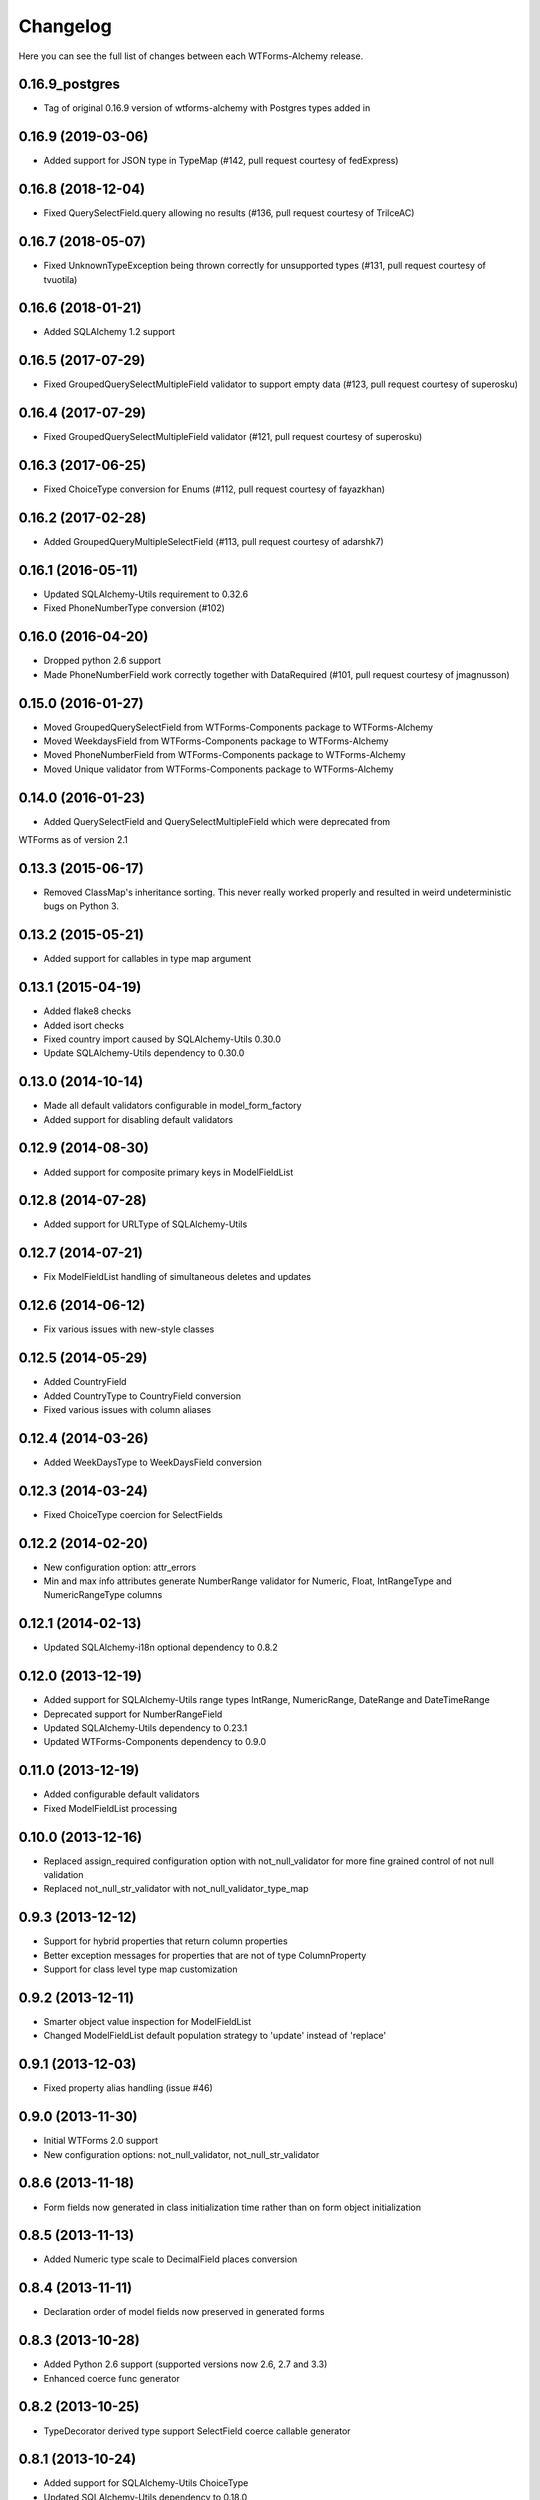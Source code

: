 Changelog
=========

Here you can see the full list of changes between each WTForms-Alchemy release.

0.16.9_postgres
^^^^^^^^^^^^^^^
- Tag of original 0.16.9 version of wtforms-alchemy with Postgres types added in

0.16.9 (2019-03-06)
^^^^^^^^^^^^^^^^^^^

- Added support for JSON type in TypeMap (#142, pull request courtesy of fedExpress)


0.16.8 (2018-12-04)
^^^^^^^^^^^^^^^^^^^

- Fixed QuerySelectField.query allowing no results (#136, pull request courtesy of TrilceAC)


0.16.7 (2018-05-07)
^^^^^^^^^^^^^^^^^^^

- Fixed UnknownTypeException being thrown correctly for unsupported types (#131, pull request courtesy of tvuotila)


0.16.6 (2018-01-21)
^^^^^^^^^^^^^^^^^^^

- Added SQLAlchemy 1.2 support


0.16.5 (2017-07-29)
^^^^^^^^^^^^^^^^^^^

- Fixed GroupedQuerySelectMultipleField validator to support empty data (#123, pull request courtesy of superosku)


0.16.4 (2017-07-29)
^^^^^^^^^^^^^^^^^^^

- Fixed GroupedQuerySelectMultipleField validator (#121, pull request courtesy of superosku)


0.16.3 (2017-06-25)
^^^^^^^^^^^^^^^^^^^

- Fixed ChoiceType conversion for Enums (#112, pull request courtesy of fayazkhan)


0.16.2 (2017-02-28)
^^^^^^^^^^^^^^^^^^^

- Added GroupedQueryMultipleSelectField (#113, pull request courtesy of adarshk7)


0.16.1 (2016-05-11)
^^^^^^^^^^^^^^^^^^^

- Updated SQLAlchemy-Utils requirement to 0.32.6
- Fixed PhoneNumberType conversion (#102)


0.16.0 (2016-04-20)
^^^^^^^^^^^^^^^^^^^

- Dropped python 2.6 support
- Made PhoneNumberField work correctly together with DataRequired (#101, pull request courtesy of jmagnusson)


0.15.0 (2016-01-27)
^^^^^^^^^^^^^^^^^^^

- Moved GroupedQuerySelectField from WTForms-Components package to WTForms-Alchemy
- Moved WeekdaysField from WTForms-Components package to WTForms-Alchemy
- Moved PhoneNumberField from WTForms-Components package to WTForms-Alchemy
- Moved Unique validator from WTForms-Components package to WTForms-Alchemy


0.14.0 (2016-01-23)
^^^^^^^^^^^^^^^^^^^

- Added QuerySelectField and QuerySelectMultipleField which were deprecated from
WTForms as of version 2.1


0.13.3 (2015-06-17)
^^^^^^^^^^^^^^^^^^^

- Removed ClassMap's inheritance sorting. This never really worked properly and resulted in weird undeterministic bugs on Python 3.


0.13.2 (2015-05-21)
^^^^^^^^^^^^^^^^^^^

- Added support for callables in type map argument


0.13.1 (2015-04-19)
^^^^^^^^^^^^^^^^^^^

- Added flake8 checks
- Added isort checks
- Fixed country import caused by SQLAlchemy-Utils 0.30.0
- Update SQLAlchemy-Utils dependency to 0.30.0


0.13.0 (2014-10-14)
^^^^^^^^^^^^^^^^^^^

- Made all default validators configurable in model_form_factory
- Added support for disabling default validators


0.12.9 (2014-08-30)
^^^^^^^^^^^^^^^^^^^

- Added support for composite primary keys in ModelFieldList


0.12.8 (2014-07-28)
^^^^^^^^^^^^^^^^^^^

- Added support for URLType of SQLAlchemy-Utils


0.12.7 (2014-07-21)
^^^^^^^^^^^^^^^^^^^

- Fix ModelFieldList handling of simultaneous deletes and updates


0.12.6 (2014-06-12)
^^^^^^^^^^^^^^^^^^^

- Fix various issues with new-style classes


0.12.5 (2014-05-29)
^^^^^^^^^^^^^^^^^^^

- Added CountryField
- Added CountryType to CountryField conversion
- Fixed various issues with column aliases


0.12.4 (2014-03-26)
^^^^^^^^^^^^^^^^^^^

- Added WeekDaysType to WeekDaysField conversion


0.12.3 (2014-03-24)
^^^^^^^^^^^^^^^^^^^

- Fixed ChoiceType coercion for SelectFields


0.12.2 (2014-02-20)
^^^^^^^^^^^^^^^^^^^

- New configuration option: attr_errors
- Min and max info attributes generate NumberRange validator for Numeric, Float, IntRangeType and NumericRangeType columns


0.12.1 (2014-02-13)
^^^^^^^^^^^^^^^^^^^

- Updated SQLAlchemy-i18n optional dependency to 0.8.2


0.12.0 (2013-12-19)
^^^^^^^^^^^^^^^^^^^

- Added support for SQLAlchemy-Utils range types IntRange, NumericRange, DateRange and DateTimeRange
- Deprecated support for NumberRangeField
- Updated SQLAlchemy-Utils dependency to 0.23.1
- Updated WTForms-Components dependency to 0.9.0


0.11.0 (2013-12-19)
^^^^^^^^^^^^^^^^^^^

- Added configurable default validators
- Fixed ModelFieldList processing


0.10.0 (2013-12-16)
^^^^^^^^^^^^^^^^^^^

- Replaced assign_required configuration option with not_null_validator for more fine grained control of not null validation
- Replaced not_null_str_validator with not_null_validator_type_map


0.9.3 (2013-12-12)
^^^^^^^^^^^^^^^^^^

- Support for hybrid properties that return column properties
- Better exception messages for properties that are not of type ColumnProperty
- Support for class level type map customization


0.9.2 (2013-12-11)
^^^^^^^^^^^^^^^^^^

- Smarter object value inspection for ModelFieldList
- Changed ModelFieldList default population strategy to 'update' instead of 'replace'


0.9.1 (2013-12-03)
^^^^^^^^^^^^^^^^^^

- Fixed property alias handling (issue #46)


0.9.0 (2013-11-30)
^^^^^^^^^^^^^^^^^^

- Initial WTForms 2.0 support
- New configuration options: not_null_validator, not_null_str_validator


0.8.6 (2013-11-18)
^^^^^^^^^^^^^^^^^^

- Form fields now generated in class initialization time rather than on form object initialization


0.8.5 (2013-11-13)
^^^^^^^^^^^^^^^^^^

- Added Numeric type scale to DecimalField places conversion


0.8.4 (2013-11-11)
^^^^^^^^^^^^^^^^^^

- Declaration order of model fields now preserved in generated forms


0.8.3 (2013-10-28)
^^^^^^^^^^^^^^^^^^

- Added Python 2.6 support (supported versions now 2.6, 2.7 and 3.3)
- Enhanced coerce func generator


0.8.2 (2013-10-25)
^^^^^^^^^^^^^^^^^^

- TypeDecorator derived type support SelectField coerce callable generator


0.8.1 (2013-10-24)
^^^^^^^^^^^^^^^^^^

- Added support for SQLAlchemy-Utils ChoiceType
- Updated SQLAlchemy-Utils dependency to 0.18.0


0.8.0 (2013-10-11)
^^^^^^^^^^^^^^^^^^

- Fixed None value handling in string stripping when strip_string_fields option is enabled
- Python 3 support
- ModelFormMeta now configurable


0.7.15 (2013-09-06)
^^^^^^^^^^^^^^^^^^^

- Form generation now understands column aliases


0.7.14 (2013-08-27)
^^^^^^^^^^^^^^^^^^^

- Length validators only assigned to string typed columns


0.7.13 (2013-08-22)
^^^^^^^^^^^^^^^^^^^

- Model column_property methods now skipped in model generation process


0.7.12 (2013-08-18)
^^^^^^^^^^^^^^^^^^^

- Updated SQLAlchemy-Utils dependency to 0.16.7
- Updated SQLAlchemy-i18n dependency to 0.6.3


0.7.11 (2013-08-05)
^^^^^^^^^^^^^^^^^^^

- Added configuration skip_unknown_types to silently skip columns with types WTForms-Alchemy does not understand


0.7.10 (2013-08-01)
^^^^^^^^^^^^^^^^^^^

- DecimalField with scales and choices now generate SelectField as expected


0.7.9 (2013-08-01)
^^^^^^^^^^^^^^^^^^

- TSVectorType columns excluded by default


0.7.8 (2013-07-31)
^^^^^^^^^^^^^^^^^^

- String typed columns now convert to WTForms-Components StringFields instead of WTForms TextFields


0.7.7 (2013-07-31)
^^^^^^^^^^^^^^^^^^

- HTML5 step widget param support added
- Updated WTForms-Components dependency to 0.6.6


0.7.6 (2013-07-24)
^^^^^^^^^^^^^^^^^^

- TypeDecorator support added


0.7.5 (2013-05-30)
^^^^^^^^^^^^^^^^^^

- Fixed _obj setting to better cope with wtforms_components unique validator


0.7.4 (2013-05-30)
^^^^^^^^^^^^^^^^^^

- Fixed min and max arg handling when using zero values


0.7.3 (2013-05-24)
^^^^^^^^^^^^^^^^^^

- Fixed ModelFieldList object population when using 'update' population strategy


0.7.2 (2013-05-24)
^^^^^^^^^^^^^^^^^^

- Updated WTForms-Components dependency to 0.6.3
- Made type conversion use WTForms-Components HTML5 fields


0.7.1 (2013-05-23)
^^^^^^^^^^^^^^^^^^

- DataRequired validator now added to not nullable booleans by default


0.7.0 (2013-05-14)
^^^^^^^^^^^^^^^^^^

- SQLAlchemy-i18n support added


0.6.0 (2013-05-07)
^^^^^^^^^^^^^^^^^^

- Updated WTForms dependency to 1.0.4
- Updated WTForms-Components dependency to 0.5.5
- EmailType now converts to HTML5 EmailField
- Integer now converts to HTML5 IntegerField
- Numeric now converts to HTML5 DecimalField
- Date now converts to HTML5 DateField
- DateTime now converts to HTML5 DateTimeField


0.5.7 (2013-05-03)
^^^^^^^^^^^^^^^^^^

- Fixed trim function for None values


0.5.6 (2013-05-02)
^^^^^^^^^^^^^^^^^^

- Column trim option added for fine-grained control of string field trimming


0.5.5 (2013-05-02)
^^^^^^^^^^^^^^^^^^

- Bug fix: strip_string_fields applied only for string fields


0.5.4 (2013-05-02)
^^^^^^^^^^^^^^^^^^

- Possibility to give default configuration for model_form_factory function
- strip_string_fields configuration option


0.5.3 (2013-04-30)
^^^^^^^^^^^^^^^^^^

- Updated SQLAlchemy-Utils dependency to 0.10.0
- Updated WTForms-Components dependency to 0.5.4
- Added support for ColorType


0.5.2 (2013-04-25)
^^^^^^^^^^^^^^^^^^

- Added custom widget support
- Added custom filters support


0.5.1 (2013-04-16)
^^^^^^^^^^^^^^^^^^

- Updated SQLAlchemy-Utils dependency to 0.9.1
- Updated WTForms-Components dependency to 0.5.2
- Fixed Email validator auto-assigning for EmailType
- Smarter type conversion for subclassed types
- Fixed ModelFormField update handling


0.5.0 (2013-04-12)
^^^^^^^^^^^^^^^^^^

- Updated SQLAlchemy dependency to 0.8
- Completely rewritten ModelFieldList implementation


0.4.5 (2013-03-27)
^^^^^^^^^^^^^^^^^^

- Updated WTForms-Components dependencies
- Updated docs


0.4.4 (2013-03-27)
^^^^^^^^^^^^^^^^^^

- Updated WTForms-Components and SQLAlchemy-Utils dependencies


0.4.3 (2013-03-26)
^^^^^^^^^^^^^^^^^^

- Disalbed length validation for PhoneNumberType


0.4.2 (2013-03-26)
^^^^^^^^^^^^^^^^^^

- Added conversion from NumberRangeType to NumberRangeField


0.4.1 (2013-03-21)
^^^^^^^^^^^^^^^^^^

- Added conversion from PhoneNumberType to PhoneNumberField


0.4 (2013-03-15)
^^^^^^^^^^^^^^^^

- Moved custome fields, validators and widgets to WTForms-Components package


0.3.3 (2013-03-14)
^^^^^^^^^^^^^^^^^^

- Added handling of form_field_class = None


0.3.2 (2013-03-14)
^^^^^^^^^^^^^^^^^^

- Added custom field class attribute


0.3.1 (2013-03-01)
^^^^^^^^^^^^^^^^^^

- Better exception messages


0.3.0 (2013-03-01)
^^^^^^^^^^^^^^^^^^

- New unique validator syntax


0.2.5 (2013-02-16)
^^^^^^^^^^^^^^^^^^

- API documentation


0.2.4 (2013-02-08)
^^^^^^^^^^^^^^^^^^

- Enhanced unique validator
- Documented new unique validator


0.2.3 (2012-11-26)
^^^^^^^^^^^^^^^^^^

- Another fix for empty choices handling


0.2.2 (2012-11-26)
^^^^^^^^^^^^^^^^^^

- Fixed empty choices handling for string fields


0.2.1 (2012-11-22)
^^^^^^^^^^^^^^^^^^

- If validator
- Chain validator


0.2 (2012-11-05)
^^^^^^^^^^^^^^^^^^

- DateRange validator
- SelectField with optgroup support


0.1.1
^^^^^

- Added smart one-to-one and one-to-many relationship population

0.1.0
^^^^^

- Initial public release
